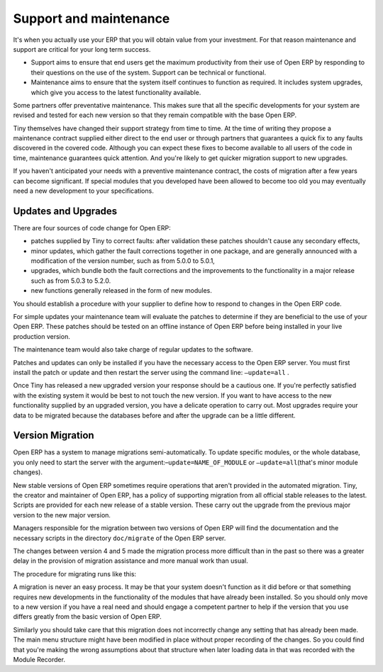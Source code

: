 
.. i18n: .. index::
.. i18n:    single: maintenance
.. i18n:    single: support

.. index::
   single: maintenance
   single: support

.. i18n: Support and maintenance
.. i18n: =======================

Support and maintenance
=======================

.. i18n: It's when you actually use your ERP that you will obtain value from your investment. For that reason
.. i18n: maintenance and support are critical for your long term success.

It's when you actually use your ERP that you will obtain value from your investment. For that reason
maintenance and support are critical for your long term success.

.. i18n: * Support aims to ensure that end users get the maximum productivity from their use of Open ERP by
.. i18n:   responding to their questions on the use of the system. Support can be technical or functional.
.. i18n: 
.. i18n: * Maintenance aims to ensure that the system itself continues to function as required. It includes
.. i18n:   system upgrades, which give you access to the latest functionality available.

* Support aims to ensure that end users get the maximum productivity from their use of Open ERP by
  responding to their questions on the use of the system. Support can be technical or functional.

* Maintenance aims to ensure that the system itself continues to function as required. It includes
  system upgrades, which give you access to the latest functionality available.

.. i18n: Some partners offer preventative maintenance. This makes sure that all the specific developments for
.. i18n: your system are revised and tested for each new version so that they remain compatible with the base
.. i18n: Open ERP.

Some partners offer preventative maintenance. This makes sure that all the specific developments for
your system are revised and tested for each new version so that they remain compatible with the base
Open ERP.

.. i18n: Tiny themselves have changed their support strategy from time to time. At the time of writing
.. i18n: they propose a maintenance contract supplied either direct to the end user or through partners
.. i18n: that guarantees a quick fix to any faults discovered in the covered code. Although you can 
.. i18n: expect these fixes to become available to all users of the code in time, maintenance
.. i18n: guarantees quick attention. And you're likely to get quicker migration support to new upgrades.

Tiny themselves have changed their support strategy from time to time. At the time of writing
they propose a maintenance contract supplied either direct to the end user or through partners
that guarantees a quick fix to any faults discovered in the covered code. Although you can 
expect these fixes to become available to all users of the code in time, maintenance
guarantees quick attention. And you're likely to get quicker migration support to new upgrades.

.. i18n: If you haven't anticipated your needs with a preventive maintenance contract, the costs of migration
.. i18n: after a few years can become significant. If special modules that you developed have been allowed to
.. i18n: become too old you may eventually need a new development to your specifications.

If you haven't anticipated your needs with a preventive maintenance contract, the costs of migration
after a few years can become significant. If special modules that you developed have been allowed to
become too old you may eventually need a new development to your specifications.

.. i18n: .. index:: 
.. i18n:    single: update
.. i18n:    single: upgrade
.. i18n:    
.. i18n: Updates and Upgrades
.. i18n: --------------------

.. index:: 
   single: update
   single: upgrade
   
Updates and Upgrades
--------------------

.. i18n: There are four sources of code change for Open ERP:

There are four sources of code change for Open ERP:

.. i18n: * patches supplied by Tiny to correct faults: after validation these patches shouldn't cause any
.. i18n:   secondary effects,
.. i18n: 
.. i18n: * minor updates, which gather the fault corrections together in one package, and are generally
.. i18n:   announced with a modification of the version number, such as from 5.0.0 to 5.0.1,
.. i18n: 
.. i18n: * upgrades, which bundle both the fault corrections and the improvements to the functionality in a
.. i18n:   major release such as from 5.0.3 to 5.2.0.
.. i18n: 
.. i18n: * new functions generally released in the form of new modules.

* patches supplied by Tiny to correct faults: after validation these patches shouldn't cause any
  secondary effects,

* minor updates, which gather the fault corrections together in one package, and are generally
  announced with a modification of the version number, such as from 5.0.0 to 5.0.1,

* upgrades, which bundle both the fault corrections and the improvements to the functionality in a
  major release such as from 5.0.3 to 5.2.0.

* new functions generally released in the form of new modules.

.. i18n: You should establish a procedure with your supplier to define how to respond to changes in the
.. i18n: Open ERP code.

You should establish a procedure with your supplier to define how to respond to changes in the
Open ERP code.

.. i18n: For simple updates your maintenance team will evaluate the patches to determine if they are
.. i18n: beneficial to the use of your Open ERP. These patches should be tested on an offline instance of
.. i18n: Open ERP before being installed in your live production version.

For simple updates your maintenance team will evaluate the patches to determine if they are
beneficial to the use of your Open ERP. These patches should be tested on an offline instance of
Open ERP before being installed in your live production version.

.. i18n: The maintenance team would also take charge of regular updates to the software.

The maintenance team would also take charge of regular updates to the software.

.. i18n: Patches and updates can only be installed if you have the necessary access to the Open ERP server.
.. i18n: You must first install the patch or update and then restart the server using the command line: \
.. i18n: ``–update=all``\  .

Patches and updates can only be installed if you have the necessary access to the Open ERP server.
You must first install the patch or update and then restart the server using the command line: \
``–update=all``\  .

.. i18n: Once Tiny has released a new upgraded version your response should be a cautious one. If you're
.. i18n: perfectly satisfied with the existing system it would be best to not touch the new version. If you
.. i18n: want to have access to the new functionality supplied by an upgraded version, you have a delicate
.. i18n: operation to carry out. Most upgrades require your data to be migrated because the databases before
.. i18n: and after the upgrade can be a little different.

Once Tiny has released a new upgraded version your response should be a cautious one. If you're
perfectly satisfied with the existing system it would be best to not touch the new version. If you
want to have access to the new functionality supplied by an upgraded version, you have a delicate
operation to carry out. Most upgrades require your data to be migrated because the databases before
and after the upgrade can be a little different.

.. i18n: .. index:: 
.. i18n:    single: migration

.. index:: 
   single: migration

.. i18n: Version Migration
.. i18n: -----------------

Version Migration
-----------------

.. i18n: Open ERP has a system to manage migrations semi-automatically. To update specific modules, or the whole
.. i18n: database, you only need to start the server with the argument:–\ ``update=NAME_OF_MODULE``\   or \
.. i18n: ``–update=all``\ (that's minor module changes).

Open ERP has a system to manage migrations semi-automatically. To update specific modules, or the whole
database, you only need to start the server with the argument:–\ ``update=NAME_OF_MODULE``\   or \
``–update=all``\ (that's minor module changes).

.. i18n: New stable versions of Open ERP sometimes require operations that aren't provided in the automated
.. i18n: migration. Tiny, the creator and maintainer of Open ERP, has a policy of supporting migration from
.. i18n: all official stable releases to the latest. Scripts are provided for each new release of a stable
.. i18n: version. These carry out the upgrade from the previous major version to the new major version.

New stable versions of Open ERP sometimes require operations that aren't provided in the automated
migration. Tiny, the creator and maintainer of Open ERP, has a policy of supporting migration from
all official stable releases to the latest. Scripts are provided for each new release of a stable
version. These carry out the upgrade from the previous major version to the new major version.

.. i18n: Managers responsible for the migration between two versions of Open ERP will find the
.. i18n: documentation and the necessary scripts in the directory \ ``doc/migrate``\   of the Open ERP
.. i18n: server.

Managers responsible for the migration between two versions of Open ERP will find the
documentation and the necessary scripts in the directory \ ``doc/migrate``\   of the Open ERP
server.

.. i18n: The changes between version 4 and 5 made the migration process more difficult than in the past
.. i18n: so there was a greater delay in the provision of migration assistance and more manual work
.. i18n: than usual.

The changes between version 4 and 5 made the migration process more difficult than in the past
so there was a greater delay in the provision of migration assistance and more manual work
than usual.

.. i18n: The procedure for migrating runs like this:

The procedure for migrating runs like this:

.. i18n: 	#. Make a backup of the database from the old version of Open ERP
.. i18n: 
.. i18n: 	#. Stop the server running the old version
.. i18n: 
.. i18n: 	#. Start the script called \ ``pre.py``\  for the versions you're moving between.
.. i18n: 
.. i18n: 	#. Start the new version of the server using the option –\ ``update=all``\
.. i18n: 
.. i18n: 	#. Stop the server running the new version.
.. i18n: 
.. i18n: 	#. Start the script called post.py for the versions you're moving between.
.. i18n: 
.. i18n: 	#. Start the new version of the server and test it.

	#. Make a backup of the database from the old version of Open ERP

	#. Stop the server running the old version

	#. Start the script called \ ``pre.py``\  for the versions you're moving between.

	#. Start the new version of the server using the option –\ ``update=all``\

	#. Stop the server running the new version.

	#. Start the script called post.py for the versions you're moving between.

	#. Start the new version of the server and test it.

.. i18n: A migration is never an easy process. It may be that your system doesn't function as it did before
.. i18n: or that something requires new developments in the functionality of the modules that have already
.. i18n: been installed. So you should only move to a new version if you have a real need and should engage a
.. i18n: competent partner to help if the version that you use differs greatly from the basic version of
.. i18n: Open ERP.

A migration is never an easy process. It may be that your system doesn't function as it did before
or that something requires new developments in the functionality of the modules that have already
been installed. So you should only move to a new version if you have a real need and should engage a
competent partner to help if the version that you use differs greatly from the basic version of
Open ERP.

.. i18n: Similarly you should take care that this migration does not incorrectly change any setting
.. i18n: that has already been made. The main menu structure might have been modified in place
.. i18n: without proper recording of the changes. 
.. i18n: So you could find that you're making the wrong assumptions about that structure
.. i18n: when later loading data in that was recorded with the Module Recorder.

Similarly you should take care that this migration does not incorrectly change any setting
that has already been made. The main menu structure might have been modified in place
without proper recording of the changes. 
So you could find that you're making the wrong assumptions about that structure
when later loading data in that was recorded with the Module Recorder.

.. i18n: .. Copyright © Open Object Press. All rights reserved.

.. Copyright © Open Object Press. All rights reserved.

.. i18n: .. You may take electronic copy of this publication and distribute it if you don't
.. i18n: .. change the content. You can also print a copy to be read by yourself only.

.. You may take electronic copy of this publication and distribute it if you don't
.. change the content. You can also print a copy to be read by yourself only.

.. i18n: .. We have contracts with different publishers in different countries to sell and
.. i18n: .. distribute paper or electronic based versions of this book (translated or not)
.. i18n: .. in bookstores. This helps to distribute and promote the Open ERP product. It
.. i18n: .. also helps us to create incentives to pay contributors and authors using author
.. i18n: .. rights of these sales.

.. We have contracts with different publishers in different countries to sell and
.. distribute paper or electronic based versions of this book (translated or not)
.. in bookstores. This helps to distribute and promote the Open ERP product. It
.. also helps us to create incentives to pay contributors and authors using author
.. rights of these sales.

.. i18n: .. Due to this, grants to translate, modify or sell this book are strictly
.. i18n: .. forbidden, unless Tiny SPRL (representing Open Object Press) gives you a
.. i18n: .. written authorisation for this.

.. Due to this, grants to translate, modify or sell this book are strictly
.. forbidden, unless Tiny SPRL (representing Open Object Press) gives you a
.. written authorisation for this.

.. i18n: .. Many of the designations used by manufacturers and suppliers to distinguish their
.. i18n: .. products are claimed as trademarks. Where those designations appear in this book,
.. i18n: .. and Open Object Press was aware of a trademark claim, the designations have been
.. i18n: .. printed in initial capitals.

.. Many of the designations used by manufacturers and suppliers to distinguish their
.. products are claimed as trademarks. Where those designations appear in this book,
.. and Open Object Press was aware of a trademark claim, the designations have been
.. printed in initial capitals.

.. i18n: .. While every precaution has been taken in the preparation of this book, the publisher
.. i18n: .. and the authors assume no responsibility for errors or omissions, or for damages
.. i18n: .. resulting from the use of the information contained herein.

.. While every precaution has been taken in the preparation of this book, the publisher
.. and the authors assume no responsibility for errors or omissions, or for damages
.. resulting from the use of the information contained herein.

.. i18n: .. Published by Open Object Press, Grand Rosière, Belgium

.. Published by Open Object Press, Grand Rosière, Belgium
